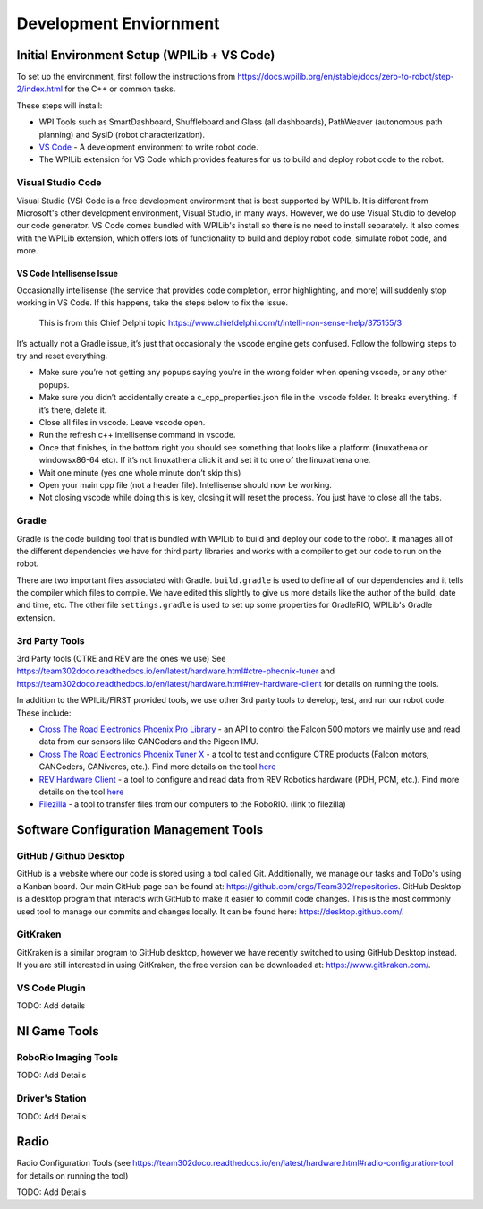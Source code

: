 
===================================
Development Enviornment
===================================

Initial Environment Setup (WPILib + VS Code)
====================================

To set up the environment, first follow the instructions from https://docs.wpilib.org/en/stable/docs/zero-to-robot/step-2/index.html for the C++ or common tasks.  

These steps will install:

* WPI Tools such as SmartDashboard, Shuffleboard and Glass (all dashboards), PathWeaver (autonomous path planning) and SysID (robot characterization).
* `VS Code <https://code.visualstudio.com/>`_ - A development environment to write robot code.
* The WPILib extension for VS Code which provides features for us to build and deploy robot code to the robot.

Visual Studio Code 
--------

Visual Studio (VS) Code is a free development environment that is best supported by WPILib.  It is different from Microsoft's other development environment, Visual Studio, in many ways.  However, we do use Visual Studio to develop our code generator.  VS Code comes bundled with WPILib's install so there is no need to install separately.  It also comes with the WPILib extension, which offers lots of functionality to build and deploy robot code, simulate robot code, and more.  

VS Code Intellisense Issue
^^^^^^^^^^^^^^^^
Occasionally intellisense (the service that provides code completion, error highlighting, and more) will suddenly stop working in VS Code.  If this happens, take the steps below to fix the issue.

  This is from this Chief Delphi topic https://www.chiefdelphi.com/t/intelli-non-sense-help/375155/3

It’s actually not a Gradle issue, it’s just that occasionally the vscode engine gets confused. Follow the following steps to try and reset everything.

* Make sure you’re not getting any popups saying you’re in the wrong folder when opening vscode, or any other popups.

* Make sure you didn’t accidentally create a c_cpp_properties.json file in the .vscode folder. It breaks everything. If it’s there, delete it.

* Close all files in vscode. Leave vscode open.

* Run the refresh c++ intellisense command in vscode.

* Once that finishes, in the bottom right you should see something that looks like a platform (linuxathena or windowsx86-64 etc). If it’s not linuxathena click it and set it to one of the linuxathena one.

* Wait one minute (yes one whole minute don’t skip this)

* Open your main cpp file (not a header file). Intellisense should now be working.

* Not closing vscode while doing this is key, closing it will reset the process. You just have to close all the tabs.

Gradle
--------

Gradle is the code building tool that is bundled with WPILib to build and deploy our code to the robot.  It manages all of the different dependencies we have for third party libraries and works with a compiler to get our code to run on the robot.

There are two important files associated with Gradle. ``build.gradle`` is used to define all of our dependencies and it tells the compiler which files to compile.  We have edited this slightly to give us more details like the author of the build, date and time, etc.  The other file ``settings.gradle`` is used to set up some properties for GradleRIO, WPILib's Gradle extension.

3rd Party Tools
----------------

3rd Party tools (CTRE and REV are the ones we use)  See https://team302doco.readthedocs.io/en/latest/hardware.html#ctre-pheonix-tuner and https://team302doco.readthedocs.io/en/latest/hardware.html#rev-hardware-client for details on running the tools.

In addition to the WPILib/FIRST provided tools, we use other 3rd party tools to develop, test, and run our robot code.  These include:

* `Cross The Road Electronics Phoenix Pro Library <https://pro.docs.ctr-electronics.com/en/stable/>`_ - an API to control the Falcon 500 motors we mainly use and read data from our sensors like CANCoders and the Pigeon IMU.  
* `Cross The Road Electronics Phoenix Tuner X <https://pro.docs.ctr-electronics.com/en/stable/docs/tuner/index.html>`_ - a tool to test and configure CTRE products (Falcon motors, CANCoders, CANivores, etc.).  Find more details on the tool `here <https://team302doco.readthedocs.io/en/latest/hardware.html#ctre-phoenix-tuner>`_
* `REV Hardware Client <https://docs.revrobotics.com/rev-hardware-client/>`_ - a tool to configure and read data from REV Robotics hardware (PDH, PCM, etc.).  Find more details on the tool `here <https://team302doco.readthedocs.io/en/latest/hardware.html#rev-hardware-client>`_
* `Filezilla <https://filezilla-project.org/>`_ - a tool to transfer files from our computers to the RoboRIO. (link to filezilla)

Software Configuration Management Tools
============================================

GitHub / Github Desktop 
--------------------------

GitHub is a website where our code is stored using a tool called Git.  Additionally, we manage our tasks and ToDo's using a Kanban board.  Our main GitHub page can be found at: https://github.com/orgs/Team302/repositories.
GitHub Desktop is a desktop program that interacts with GitHub to make it easier to commit code changes.  This is the most commonly used tool to manage our commits and changes locally.  It can be found here: https://desktop.github.com/.

GitKraken
---------

GitKraken is a similar program to GitHub desktop, however we have recently switched to using GitHub Desktop instead.  If you are still interested in using GitKraken, the free version can be downloaded at: https://www.gitkraken.com/.

VS Code Plugin
---------------

TODO:  Add details



NI Game Tools 
===================================


RoboRio Imaging Tools
-----------------------

TODO:  Add Details


Driver's Station
------------------

TODO:  Add Details



Radio
===================================


Radio Configuration Tools (see https://team302doco.readthedocs.io/en/latest/hardware.html#radio-configuration-tool for details on running the tool)

TODO:  Add Details


